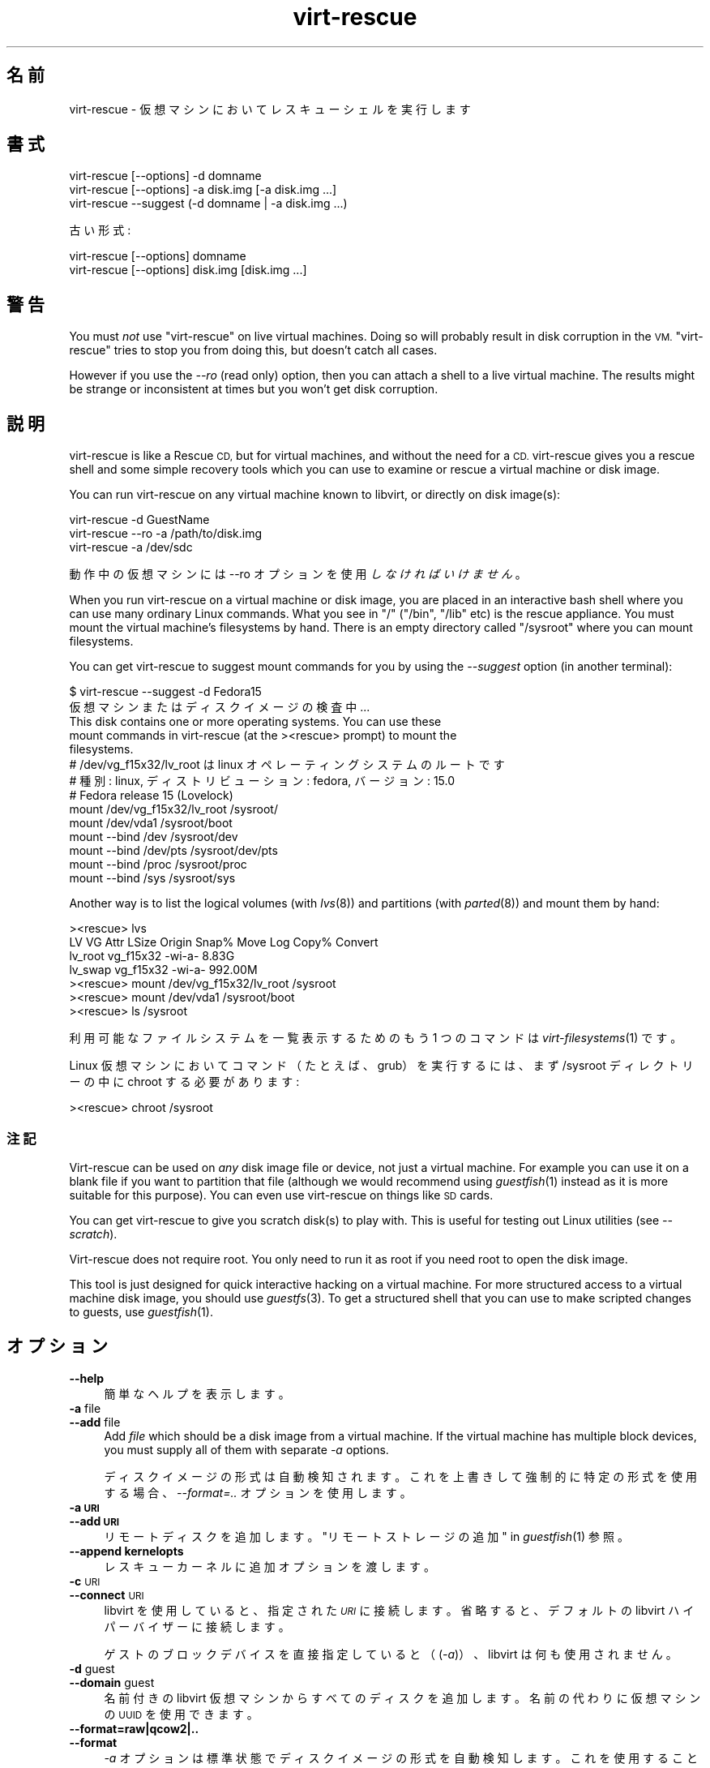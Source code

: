 .\" Automatically generated by Podwrapper::Man 1.29.13 (Pod::Simple 3.28)
.\"
.\" Standard preamble:
.\" ========================================================================
.de Sp \" Vertical space (when we can't use .PP)
.if t .sp .5v
.if n .sp
..
.de Vb \" Begin verbatim text
.ft CW
.nf
.ne \\$1
..
.de Ve \" End verbatim text
.ft R
.fi
..
.\" Set up some character translations and predefined strings.  \*(-- will
.\" give an unbreakable dash, \*(PI will give pi, \*(L" will give a left
.\" double quote, and \*(R" will give a right double quote.  \*(C+ will
.\" give a nicer C++.  Capital omega is used to do unbreakable dashes and
.\" therefore won't be available.  \*(C` and \*(C' expand to `' in nroff,
.\" nothing in troff, for use with C<>.
.tr \(*W-
.ds C+ C\v'-.1v'\h'-1p'\s-2+\h'-1p'+\s0\v'.1v'\h'-1p'
.ie n \{\
.    ds -- \(*W-
.    ds PI pi
.    if (\n(.H=4u)&(1m=24u) .ds -- \(*W\h'-12u'\(*W\h'-12u'-\" diablo 10 pitch
.    if (\n(.H=4u)&(1m=20u) .ds -- \(*W\h'-12u'\(*W\h'-8u'-\"  diablo 12 pitch
.    ds L" ""
.    ds R" ""
.    ds C` ""
.    ds C' ""
'br\}
.el\{\
.    ds -- \|\(em\|
.    ds PI \(*p
.    ds L" ``
.    ds R" ''
.    ds C`
.    ds C'
'br\}
.\"
.\" Escape single quotes in literal strings from groff's Unicode transform.
.ie \n(.g .ds Aq \(aq
.el       .ds Aq '
.\"
.\" If the F register is turned on, we'll generate index entries on stderr for
.\" titles (.TH), headers (.SH), subsections (.SS), items (.Ip), and index
.\" entries marked with X<> in POD.  Of course, you'll have to process the
.\" output yourself in some meaningful fashion.
.\"
.\" Avoid warning from groff about undefined register 'F'.
.de IX
..
.nr rF 0
.if \n(.g .if rF .nr rF 1
.if (\n(rF:(\n(.g==0)) \{
.    if \nF \{
.        de IX
.        tm Index:\\$1\t\\n%\t"\\$2"
..
.        if !\nF==2 \{
.            nr % 0
.            nr F 2
.        \}
.    \}
.\}
.rr rF
.\" ========================================================================
.\"
.IX Title "virt-rescue 1"
.TH virt-rescue 1 "2014-12-05" "libguestfs-1.29.13" "Virtualization Support"
.\" For nroff, turn off justification.  Always turn off hyphenation; it makes
.\" way too many mistakes in technical documents.
.if n .ad l
.nh
.SH "名前"
.IX Header "名前"
virt-rescue \- 仮想マシンにおいてレスキューシェルを実行します
.SH "書式"
.IX Header "書式"
.Vb 1
\& virt\-rescue [\-\-options] \-d domname
\&
\& virt\-rescue [\-\-options] \-a disk.img [\-a disk.img ...]
\&
\& virt\-rescue \-\-suggest (\-d domname | \-a disk.img ...)
.Ve
.PP
古い形式:
.PP
.Vb 1
\& virt\-rescue [\-\-options] domname
\&
\& virt\-rescue [\-\-options] disk.img [disk.img ...]
.Ve
.SH "警告"
.IX Header "警告"
You must \fInot\fR use \f(CW\*(C`virt\-rescue\*(C'\fR on live virtual machines.  Doing so will
probably result in disk corruption in the \s-1VM.  \s0\f(CW\*(C`virt\-rescue\*(C'\fR tries to stop
you from doing this, but doesn't catch all cases.
.PP
However if you use the \fI\-\-ro\fR (read only) option, then you can attach a
shell to a live virtual machine.  The results might be strange or
inconsistent at times but you won't get disk corruption.
.SH "説明"
.IX Header "説明"
virt-rescue is like a Rescue \s-1CD,\s0 but for virtual machines, and without the
need for a \s-1CD. \s0 virt-rescue gives you a rescue shell and some simple
recovery tools which you can use to examine or rescue a virtual machine or
disk image.
.PP
You can run virt-rescue on any virtual machine known to libvirt, or directly
on disk image(s):
.PP
.Vb 1
\& virt\-rescue \-d GuestName
\&
\& virt\-rescue \-\-ro \-a /path/to/disk.img
\&
\& virt\-rescue \-a /dev/sdc
.Ve
.PP
動作中の仮想マシンには \-\-ro オプションを使用 \fIしなければいけません\fR 。
.PP
When you run virt-rescue on a virtual machine or disk image, you are placed
in an interactive bash shell where you can use many ordinary Linux
commands.  What you see in \f(CW\*(C`/\*(C'\fR (\f(CW\*(C`/bin\*(C'\fR, \f(CW\*(C`/lib\*(C'\fR etc) is the rescue
appliance.  You must mount the virtual machine's filesystems by hand.  There
is an empty directory called \f(CW\*(C`/sysroot\*(C'\fR where you can mount filesystems.
.PP
You can get virt-rescue to suggest mount commands for you by using the
\&\fI\-\-suggest\fR option (in another terminal):
.PP
.Vb 2
\& $ virt\-rescue \-\-suggest \-d Fedora15
\&仮想マシンまたはディスクイメージの検査中 ...
\& 
\& This disk contains one or more operating systems.  You can use these
\& mount commands in virt\-rescue (at the ><rescue> prompt) to mount the
\& filesystems.
\& 
\& # /dev/vg_f15x32/lv_root は linux オペレーティングシステムのルートです
\& # 種別: linux, ディストリビューション: fedora, バージョン: 15.0
\& # Fedora release 15 (Lovelock)
\& 
\& mount /dev/vg_f15x32/lv_root /sysroot/
\& mount /dev/vda1 /sysroot/boot
\& mount \-\-bind /dev /sysroot/dev
\& mount \-\-bind /dev/pts /sysroot/dev/pts
\& mount \-\-bind /proc /sysroot/proc
\& mount \-\-bind /sys /sysroot/sys
.Ve
.PP
Another way is to list the logical volumes (with \fIlvs\fR\|(8)) and partitions
(with \fIparted\fR\|(8)) and mount them by hand:
.PP
.Vb 7
\& ><rescue> lvs
\& LV      VG        Attr   LSize   Origin Snap%  Move Log Copy%  Convert
\& lv_root vg_f15x32 \-wi\-a\-   8.83G
\& lv_swap vg_f15x32 \-wi\-a\- 992.00M
\& ><rescue> mount /dev/vg_f15x32/lv_root /sysroot
\& ><rescue> mount /dev/vda1 /sysroot/boot
\& ><rescue> ls /sysroot
.Ve
.PP
利用可能なファイルシステムを一覧表示するためのもう 1 つのコマンドは \fIvirt\-filesystems\fR\|(1) です。
.PP
Linux 仮想マシンにおいてコマンド（たとえば、grub）を実行するには、まず /sysroot ディレクトリーの中に chroot
する必要があります:
.PP
.Vb 1
\& ><rescue> chroot /sysroot
.Ve
.SS "注記"
.IX Subsection "注記"
Virt-rescue can be used on \fIany\fR disk image file or device, not just a
virtual machine.  For example you can use it on a blank file if you want to
partition that file (although we would recommend using \fIguestfish\fR\|(1)
instead as it is more suitable for this purpose).  You can even use
virt-rescue on things like \s-1SD\s0 cards.
.PP
You can get virt-rescue to give you scratch disk(s) to play with.  This is
useful for testing out Linux utilities (see \fI\-\-scratch\fR).
.PP
Virt-rescue does not require root.  You only need to run it as root if you
need root to open the disk image.
.PP
This tool is just designed for quick interactive hacking on a virtual
machine.  For more structured access to a virtual machine disk image, you
should use \fIguestfs\fR\|(3).  To get a structured shell that you can use to
make scripted changes to guests, use \fIguestfish\fR\|(1).
.SH "オプション"
.IX Header "オプション"
.IP "\fB\-\-help\fR" 4
.IX Item "--help"
簡単なヘルプを表示します。
.IP "\fB\-a\fR file" 4
.IX Item "-a file"
.PD 0
.IP "\fB\-\-add\fR file" 4
.IX Item "--add file"
.PD
Add \fIfile\fR which should be a disk image from a virtual machine.  If the
virtual machine has multiple block devices, you must supply all of them with
separate \fI\-a\fR options.
.Sp
ディスクイメージの形式は自動検知されます。 これを上書きして強制的に特定の形式を使用する場合、 \fI\-\-format=..\fR オプションを使用します。
.IP "\fB\-a \s-1URI\s0\fR" 4
.IX Item "-a URI"
.PD 0
.IP "\fB\-\-add \s-1URI\s0\fR" 4
.IX Item "--add URI"
.PD
リモートディスクを追加します。 \*(L"リモートストレージの追加\*(R" in \fIguestfish\fR\|(1) 参照。
.IP "\fB\-\-append kernelopts\fR" 4
.IX Item "--append kernelopts"
レスキューカーネルに追加オプションを渡します。
.IP "\fB\-c\fR \s-1URI\s0" 4
.IX Item "-c URI"
.PD 0
.IP "\fB\-\-connect\fR \s-1URI\s0" 4
.IX Item "--connect URI"
.PD
libvirt を使用していると、指定された \fI\s-1URI\s0\fR に接続します。  省略すると、デフォルトの libvirt ハイパーバイザーに接続します。
.Sp
ゲストのブロックデバイスを直接指定していると（(\fI\-a\fR)）、libvirt は何も使用されません。
.IP "\fB\-d\fR guest" 4
.IX Item "-d guest"
.PD 0
.IP "\fB\-\-domain\fR guest" 4
.IX Item "--domain guest"
.PD
名前付きの libvirt 仮想マシンからすべてのディスクを追加します。  名前の代わりに仮想マシンの \s-1UUID\s0 を使用できます。
.IP "\fB\-\-format=raw|qcow2|..\fR" 4
.IX Item "--format=raw|qcow2|.."
.PD 0
.IP "\fB\-\-format\fR" 4
.IX Item "--format"
.PD
\&\fI\-a\fR オプションは標準状態でディスクイメージの形式を自動検知します。 これを使用することにより、コマンドラインで後続の \fI\-a\fR
オプションのディスク形式を強制的に指定できます。 引数なしで \fI\-\-format\fR を使用することにより、 後続の \fI\-a\fR
オプションに対して自動検知に戻せます。
.Sp
例:
.Sp
.Vb 1
\& virt\-rescue \-\-format=raw \-a disk.img
.Ve
.Sp
強制的に \f(CW\*(C`disk.img\*(C'\fR を raw 形式にします (自動検出しません)。
.Sp
.Vb 1
\& virt\-rescue \-\-format=raw \-a disk.img \-\-format \-a another.img
.Ve
.Sp
強制的に \f(CW\*(C`disk.img\*(C'\fR を raw 形式にし (自動検知なし)、 \f(CW\*(C`another.img\*(C'\fR に対して自動検知に戻します。
.Sp
仮想マシンのディスクイメージが信頼できない raw 形式である場合、 ディスク形式を指定するためにこのオプションを使用すべきです。
これにより、悪意のある仮想マシンにより起こり得る セキュリティ問題を回避できます (\s-1CVE\-2010\-3851\s0)。
.IP "\fB\-m \s-1MB\s0\fR" 4
.IX Item "-m MB"
.PD 0
.IP "\fB\-\-memsize \s-1MB\s0\fR" 4
.IX Item "--memsize MB"
.PD
Change the amount of memory allocated to the rescue system.  The default is
set by libguestfs and is small but adequate for running system tools.  The
occasional program might need more memory.  The parameter is specified in
megabytes.
.IP "\fB\-\-network\fR" 4
.IX Item "--network"
仮想マシンにおいて \s-1QEMU\s0 のユーザーモードのネットワークを有効にします。 \*(L"\s-1NETWORK\*(R"\s0 参照。
.IP "\fB\-r\fR" 4
.IX Item "-r"
.PD 0
.IP "\fB\-\-ro\fR" 4
.IX Item "--ro"
.PD
イメージを読み込み専用で開きます。
.Sp
ディスクイメージまたは仮想マシンが使用中の場合、 必ずこのオプションを使用する必要があります。 また、ディスクへの書き込みアクセスが不要な場合、
このオプションが一般的に推奨されます。
.Sp
\&\*(L"\s-1OPENING DISKS FOR READ AND WRITE\*(R"\s0 in \fIguestfish\fR\|(1) 参照。
.IP "\fB\-\-scratch\fR" 4
.IX Item "--scratch"
.PD 0
.IP "\fB\-\-scratch=N\fR" 4
.IX Item "--scratch=N"
.PD
\&\fI\-\-scratch\fR オプションにより、大きなスクラッチディスクをレスキュー・アプライアンスに追加できます。\fI\-\-scratch=N\fR
により、\f(CW\*(C`N\*(C'\fR 個のスクラッチディスクを追加できます。virt\-rescue が終了するとき、スクラッチディスクは自動的に削除されます。
.Sp
\&\fI\-a\fR, \fI\-d\fR および \fI\-\-scratch\fR
オプションは混在できます。スクラッチディスクは、これらがコマンドラインに現れる順番で、アプライアンスに追加されます。
.IP "\fB\-\-selinux\fR" 4
.IX Item "--selinux"
レスキューアプライアンスにおいて SELinux を有効にします。このオプションを使用する前に \*(L"\s-1SELINUX\*(R"\s0 in \fIguestfs\fR\|(3)
を読むべきです。
.IP "\fB\-\-smp\fR N" 4
.IX Item "--smp N"
レスキューアプライアンスにおいて N ≥ 2 仮想 \s-1CPU\s0 を有効にします。
.IP "\fB\-\-suggest\fR" 4
.IX Item "--suggest"
Inspect the disk image and suggest what mount commands should be used to
mount the disks.  You should use the \fI\-\-suggest\fR option in a second
terminal, then paste the commands into another virt-rescue.
.Sp
このオプションは \fI\-\-ro\fR を意味します。仮想マシンが起動していたり、他の virt-rescue を実行しているときでも安全です。
.IP "\fB\-v\fR" 4
.IX Item "-v"
.PD 0
.IP "\fB\-\-verbose\fR" 4
.IX Item "--verbose"
.PD
デバッグ用の冗長なメッセージを有効にします。
.IP "\fB\-V\fR" 4
.IX Item "-V"
.PD 0
.IP "\fB\-\-version\fR" 4
.IX Item "--version"
.PD
バージョン番号を表示して、終了します。
.IP "\fB\-w\fR" 4
.IX Item "-w"
.PD 0
.IP "\fB\-\-rw\fR" 4
.IX Item "--rw"
.PD
This changes the \fI\-a\fR and \fI\-d\fR options so that disks are added and mounts
are done read-write.
.Sp
\&\*(L"\s-1OPENING DISKS FOR READ AND WRITE\*(R"\s0 in \fIguestfish\fR\|(1) 参照。
.IP "\fB\-x\fR" 4
.IX Item "-x"
libguestfs \s-1API\s0 呼び出しのトレースを有効にします。
.SH "旧形式のコマンドライン引数"
.IX Header "旧形式のコマンドライン引数"
Previous versions of virt-rescue allowed you to write either:
.PP
.Vb 1
\& virt\-rescue disk.img [disk.img ...]
.Ve
.PP
または
.PP
.Vb 1
\& virt\-rescue guestname
.Ve
.PP
whereas in this version you should use \fI\-a\fR or \fI\-d\fR respectively to avoid
the confusing case where a disk image might have the same name as a guest.
.PP
互換性のため古い形式がまだサポートされています。
.SH "ネットワーク"
.IX Header "ネットワーク"
Adding the \fI\-\-network\fR option enables \s-1QEMU\s0 user networking in the rescue
appliance.  There are some differences between user networking and ordinary
networking:
.IP "ping does not work" 4
.IX Item "ping does not work"
Because the \s-1ICMP ECHO_REQUEST\s0 protocol generally requires root in order to
send the ping packets, and because virt-rescue must be able to run as
non-root, \s-1QEMU\s0 user networking is not able to emulate the \fIping\fR\|(8)
command.  The ping command will appear to resolve addresses but will not be
able to send or receive any packets.  This does not mean that the network is
not working.
.IP "cannot receive connections" 4
.IX Item "cannot receive connections"
\&\s-1QEMU\s0 user networking cannot receive incoming connections.
.IP "\s-1TCP\s0 接続の作成法" 4
.IX Item "TCP 接続の作成法"
The virt-rescue appliance needs to be small and so does not include many
network tools.  In particular there is no \fItelnet\fR\|(1) command.  You can
make \s-1TCP\s0 connections from the shell using the magical
\&\f(CW\*(C`/dev/tcp/<hostname>/<port>\*(C'\fR syntax:
.Sp
.Vb 3
\& exec 3<>/dev/tcp/redhat.com/80
\& echo "GET /" >&3
\& cat <&3
.Ve
.Sp
詳細は \fIbash\fR\|(1) 参照。
.SH "CAPTURING CORE DUMPS"
.IX Header "CAPTURING CORE DUMPS"
If you are testing a tool inside virt-rescue and the tool (\fBnot\fR
virt-rescue) segfaults, it can be tricky to capture the core dump outside
virt-rescue for later analysis.  This section describes one way to do this.
.IP "1." 4
Create a scratch disk for core dumps:
.Sp
.Vb 3
\& truncate \-s 4G /tmp/corefiles
\& virt\-format \-\-partition=mbr \-\-filesystem=ext2 \-a /tmp/corefiles
\& virt\-filesystems \-a /tmp/corefiles \-\-all \-\-long \-h
.Ve
.IP "2." 4
When starting virt-rescue, attach the core files disk last:
.Sp
.Vb 1
\& virt\-rescue \-\-rw [\-a ...] \-a /tmp/corefiles
.Ve
.Sp
\&\fB\s-1NB.\s0\fR If you use the \fI\-\-ro\fR option, then virt-rescue will silently not
write any core files to \f(CW\*(C`/tmp/corefiles\*(C'\fR.
.IP "3." 4
Inside virt-rescue, mount the core files disk.  Note replace \f(CW\*(C`/dev/sdb1\*(C'\fR
with the last disk index.  For example if the core files disk is the last of
four disks, you would use \f(CW\*(C`/dev/sdd1\*(C'\fR.
.Sp
.Vb 2
\& ><rescue> mkdir /tmp/mnt
\& ><rescue> mount /dev/sdb1 /tmp/mnt
.Ve
.IP "4." 4
Enable core dumps in the rescue kernel:
.Sp
.Vb 3
\& ><rescue> echo \*(Aq/tmp/mnt/core.%p\*(Aq > /proc/sys/kernel/core_pattern
\& ><rescue> ulimit \-Hc unlimited
\& ><rescue> ulimit \-Sc unlimited
.Ve
.IP "5." 4
Run the tool that caused the core dump.  The core dump will be written to
\&\f(CW\*(C`/tmp/mnt/core.\f(CIPID\f(CW\*(C'\fR.
.Sp
.Vb 4
\& ><rescue> ls \-l /tmp/mnt
\& total 1628
\& \-rw\-\-\-\-\-\-\- 1 root root 1941504 Dec  7 13:13 core.130
\& drwx\-\-\-\-\-\- 2 root root   16384 Dec  7 13:00 lost+found
.Ve
.IP "6." 4
Before exiting virt-rescue, unmount (or at least sync) the disks:
.Sp
.Vb 2
\& ><rescue> umount /tmp/mnt
\& ><rescue> exit
.Ve
.IP "7." 4
Outside virt-rescue, the core dump(s) can be removed from the disk using
\&\fIguestfish\fR\|(1).  For example:
.Sp
.Vb 3
\& guestfish \-\-ro \-a /tmp/corefiles \-m /dev/sda1
\& ><fs> ll /
\& ><fs> download /core.NNN /tmp/core.NNN
.Ve
.SH "環境変数"
.IX Header "環境変数"
Several environment variables affect virt-rescue.  See
\&\*(L"\s-1ENVIRONMENT VARIABLES\*(R"\s0 in \fIguestfs\fR\|(3) for the complete list.
.SH "ファイル"
.IX Header "ファイル"
.ie n .IP "$XDG_CONFIG_HOME/libguestfs/libguestfs\-tools.conf" 4
.el .IP "\f(CW$XDG_CONFIG_HOME\fR/libguestfs/libguestfs\-tools.conf" 4
.IX Item "$XDG_CONFIG_HOME/libguestfs/libguestfs-tools.conf"
.PD 0
.ie n .IP "$HOME/.libguestfs\-tools.rc" 4
.el .IP "\f(CW$HOME\fR/.libguestfs\-tools.rc" 4
.IX Item "$HOME/.libguestfs-tools.rc"
.ie n .IP "$XDG_CONFIG_DIRS/libguestfs/libguestfs\-tools.conf" 4
.el .IP "\f(CW$XDG_CONFIG_DIRS\fR/libguestfs/libguestfs\-tools.conf" 4
.IX Item "$XDG_CONFIG_DIRS/libguestfs/libguestfs-tools.conf"
.IP "/etc/libguestfs\-tools.conf" 4
.IX Item "/etc/libguestfs-tools.conf"
.PD
This configuration file controls the default read-only or read-write mode
(\fI\-\-ro\fR or \fI\-\-rw\fR).
.Sp
See \fIlibguestfs\-tools.conf\fR\|(5).
.SH "関連項目"
.IX Header "関連項目"
\&\fIguestfs\fR\|(3), \fIguestfish\fR\|(1), \fIvirt\-cat\fR\|(1), \fIvirt\-edit\fR\|(1),
\&\fIvirt\-filesystems\fR\|(1), \fIlibguestfs\-tools.conf\fR\|(5),
http://libguestfs.org/.
.SH "著者"
.IX Header "著者"
Richard W.M. Jones http://people.redhat.com/~rjones/
.SH "COPYRIGHT"
.IX Header "COPYRIGHT"
Copyright (C) 2009\-2014 Red Hat Inc.
.SH "LICENSE"
.IX Header "LICENSE"
.SH "BUGS"
.IX Header "BUGS"
To get a list of bugs against libguestfs, use this link:
https://bugzilla.redhat.com/buglist.cgi?component=libguestfs&product=Virtualization+Tools
.PP
To report a new bug against libguestfs, use this link:
https://bugzilla.redhat.com/enter_bug.cgi?component=libguestfs&product=Virtualization+Tools
.PP
When reporting a bug, please supply:
.IP "\(bu" 4
The version of libguestfs.
.IP "\(bu" 4
Where you got libguestfs (eg. which Linux distro, compiled from source, etc)
.IP "\(bu" 4
Describe the bug accurately and give a way to reproduce it.
.IP "\(bu" 4
Run \fIlibguestfs\-test\-tool\fR\|(1) and paste the \fBcomplete, unedited\fR
output into the bug report.

